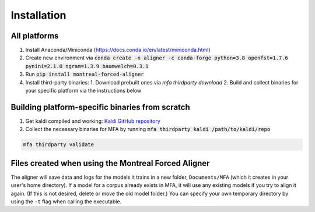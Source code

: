
.. _`Montreal Forced Aligner releases`: https://github.com/MontrealCorpusTools/Montreal-Forced-Aligner/releases

.. _`Kaldi GitHub repository`: https://github.com/kaldi-asr/kaldi

.. _`OpenGrm NGram library`: http://opengrm.org/NGramLibrary

.. _`Phonetisaurus`: https://github.com/AdolfVonKleist/Phonetisaurus

.. _installation:

************
Installation
************

All platforms
=============

1. Install Anaconda/Miniconda (https://docs.conda.io/en/latest/miniconda.html)
2. Create new environment via :code:`conda create -n aligner -c conda-forge python=3.8 openfst=1.7.6 pynini=2.1.0 ngram=1.3.9 baumwelch=0.3.1`
3. Run :code:`pip install montreal-forced-aligner`
4. Install third-party binaries:
   1. Download prebuilt ones via `mfa thirdparty download`
   2. Build and collect binaries for your specific platform via the instructions below


Building platform-specific binaries from scratch
================================================

1. Get kaldi compiled and working: `Kaldi GitHub repository`_
2. Collect the necessary binaries for MFA by running :code:`mfa thirdparty kaldi /path/to/kaldi/repo`

.. code-block:: bash

   mfa thirdparty validate


Files created when using the Montreal Forced Aligner
====================================================

The aligner will save data and logs for the models it trains in a new folder,
``Documents/MFA`` (which it creates in your user's home directory).  If a model for a corpus already
exists in MFA, it will use any existing models if you try to align it again.
(If this is not desired, delete or move the old model folder.)  You can specify your own temporary directory by using the ``-t``
flag when calling the executable.

